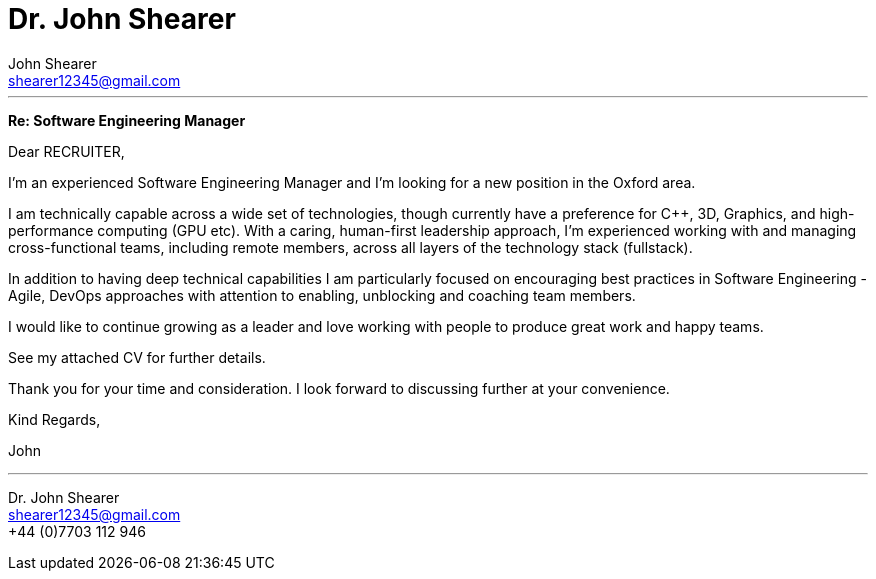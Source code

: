 :author: John Shearer
:doctitle: Dr. {author}
:email: shearer12345@gmail.com

:phone: +44 (0)7703 112 946
:icons: font
:linkattrs:
:sectanchors:
:sectlink:
:experimental:
:source-language: asciidoc
:includedir: _includes
:sectnums!:
:!toc:
:imagesdir: ../../images
:pdf-page-size: A4

:recruiter: RECRUITER
---

*Re: Software Engineering Manager*

Dear {recruiter},

I'm an experienced Software Engineering Manager and I'm looking for a new position in the Oxford area.

I am technically capable across a wide set of technologies, though currently have a preference for C++, 3D, Graphics, and high-performance computing (GPU etc).
With a caring, human-first leadership approach, I'm experienced working with and managing cross-functional teams, including remote members, across all layers of the technology stack (fullstack).

In addition to having deep technical capabilities I am particularly focused on encouraging best practices in Software Engineering - Agile, DevOps approaches with attention to enabling, unblocking and coaching team members.

I would like to continue growing as a leader and love working with people to produce great work and happy teams.

See my attached CV for further details.

Thank you for your time and consideration. I look forward to discussing further at your convenience.

Kind Regards,



John

---

Dr. {author} +
{email} +
{phone} +
